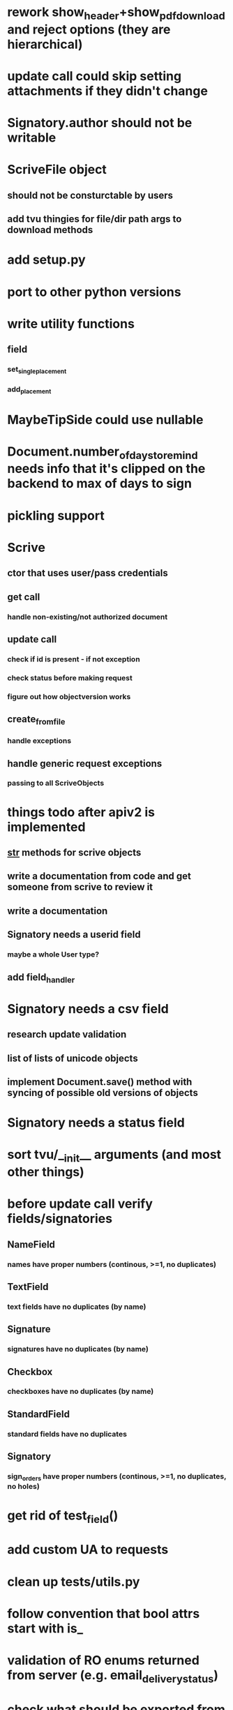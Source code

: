 * rework show_header+show_pdf_download and reject options (they are hierarchical)
* update call could skip setting attachments if they didn't change
* Signatory.author should not be writable
* ScriveFile object
** should not be consturctable by users
** add tvu thingies for file/dir path args to download methods
* add setup.py
* port to other python versions
* write utility functions
** field
*** set_single_placement
*** add_placement
* MaybeTipSide could use nullable
* Document.number_of_days_to_remind needs info that it's clipped on the backend to max of days to sign
* pickling support
* Scrive
** ctor that uses user/pass credentials
** get call
*** handle non-existing/not authorized document
** update call
*** check if id is present - if not exception
*** check status before making request
*** figure out how objectversion works
** create_from_file
*** handle exceptions
** handle generic request exceptions
*** passing to all ScriveObjects

* things todo after apiv2 is implemented
** __str__ methods for scrive objects
** write a documentation from code and get someone from scrive to review it
** write a documentation
** Signatory needs a userid field
*** maybe a whole User type?
** add field_handler
* Signatory needs a csv field
** research update validation
** list of lists of unicode objects
** implement Document.save() method with syncing of possible old versions of objects
* Signatory needs a status field
* sort tvu/__init__ arguments (and most other things)
* before update call verify fields/signatories
** NameField
*** names have proper numbers (continous, >=1, no duplicates)
** TextField
*** text fields have no duplicates (by name)
** Signature
*** signatures have no duplicates (by name)
** Checkbox
*** checkboxes have no duplicates (by name)
** StandardField
*** standard fields have no duplicates
** Signatory
*** sign_orders have proper numbers (continous, >=1, no duplicates, no holes)
* get rid of test_field()
* add custom UA to requests
* clean up tests/utils.py
* follow convention that bool attrs start with is_
* validation of RO enums returned from server (e.g. email_delivery_status)
* check what should be exported from scrivepy
* API v2
** Placement
*** test_tip
**** tests for serialized_values work by accident, should disappear after func syntax for enums
** Field
*** private ctor for Field
*** Signature
**** signature
***** RO
***** no ctor param
***** file_id/null
** Signatory
*** user_id
**** add get_user() method
*** sign_time
**** make sure that backend always returns proper time format
*** highlighted_pages
*** attachments
*** full_name
** Document
*** file
*** sealed_file
**** method that will retry to download it
*** author_attachments
*** days_to_sign
*** days_to_remind
*** display_options
*** invitation_message
*** confirmation_message
*** api_callback_url
*** object_version
*** access_token
*** timezone
*** tags
*** is_template
*** is_saved
*** is_shared
*** is_trashed
*** is_deleted
*** viewer
*** private ctor
**** all doc tests need to be adjusted, descriptors probably as well
** API
